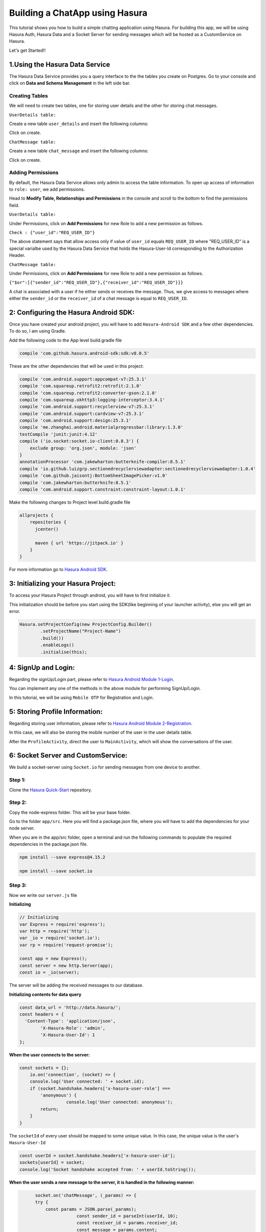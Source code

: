 .. meta::
   :description: A tutorial on building a simple chatting application using Hasura.
   :keywords: hasura, docs, tutorials, user-modeling, user data

===============================
Building a ChatApp using Hasura
===============================

.. image:: ../img/inter-service-communication-block-diagram.png

This tutorial shows you how to build a simple chatting application using Hasura. For building this app, we will be using Hasura Auth, Hasura Data and a Socket Server for sending messages which will be hosted as a CustomService on Hasura.

Let's get Started!!

1.Using the Hasura Data Service
===============================

The Hasura Data Service provides you a query interface to the the tables you create on Postgres. Go to your console and click on **Data and Schema Management** in the left side bar.


Creating Tables
---------------
We will need to create two tables, one for storing user details and the other for storing chat messages.


``UserDetails table:``


Create a new table ``user_details`` and insert the following columns:

.. image:: ../img/add_new_table_chat_profile.png

Click on create.


``ChatMessage table:``


Create a new table ``chat_message`` and insert the following columns:

.. image:: ../img/add_new_table_chat_message.png

Click on create.

Adding Permissions
------------------
By default, the Hasura Data Service allows only admin to access the table information. To open up access of information to ``role: user``, we add permissions.


Head to **Modify Table, Relationships and Permissions** in the console and scroll to the bottom to find the permissions field.


``UserDetails table:``


Under Permissions, click on **Add Permissions** for new Role to add a new permission as follows.

.. image:: ../img/permissions_user_details.png

``Check : {"user_id":"REQ_USER_ID"}``


The above statement says that allow access only if value of ``user_id`` equals ``REQ_USER_ID`` where "REQ_USER_ID" is a special varialbe used by the Hasura Data Service that holds the Hasura-User-Id corresponding to the Authorization Header.


``ChatMessage table:``


Under Permissions, click on **Add Permissions** for new Role to add a new permission as follows.

.. image:: ../img/permissions_chat_message.png

``{"$or":[{"sender_id":"REQ_USER_ID"},{"receiver_id":"REQ_USER_ID"}]}``


A chat is associated with a user if he either sends or receives the message. Thus, we give access to messages where either the ``sender_id`` or the ``receiver_id`` of a chat message is equal to ``REQ_USER_ID``.

2: Configuring the Hasura Android SDK:
======================================
Once you have created your android project, you will have to add ``Hasura-Android SDK`` and a few other dependencies. To do so, I am using Gradle.


Add the following code to the App level build.gradle file

.. code-block:: java

	   compile 'com.github.hasura.android-sdk:sdk:v0.0.5'

These are the other dependencies that will be used in this project:

.. code-block:: java

        compile 'com.android.support:appcompat-v7:25.3.1'
        compile 'com.squareup.retrofit2:retrofit:2.1.0'
        compile 'com.squareup.retrofit2:converter-gson:2.1.0'
        compile 'com.squareup.okhttp3:logging-interceptor:3.4.1'
        compile 'com.android.support:recyclerview-v7:25.3.1'
        compile 'com.android.support:cardview-v7:25.3.1'
        compile 'com.android.support:design:25.3.1'
        compile 'me.zhanghai.android.materialprogressbar:library:1.3.0'
        testCompile 'junit:junit:4.12'
        compile ('io.socket:socket.io-client:0.8.3') {
            exclude group: 'org.json', module: 'json'
        }
        annotationProcessor 'com.jakewharton:butterknife-compiler:8.5.1'
        compile 'io.github.luizgrp.sectionedrecyclerviewadapter:sectionedrecyclerviewadapter:1.0.4'
        compile 'com.github.jaisontj:BottomSheetImagePicker:v1.0'
        compile 'com.jakewharton:butterknife:8.5.1'
        compile 'com.android.support.constraint:constraint-layout:1.0.1'

Make the following changes to Project level build.gradle file

.. code-block:: java

	allprojects {
            repositories {
              jcenter()

              maven { url 'https://jitpack.io' }
            }
        }

For more information go to `Hasura Android SDK <https://github.com/hasura/android-sdk>`_.

3: Initializing your Hasura Project:
====================================
To access your Hasura Project through android, you will have to first initialize it.


This initialization should be before you start using the SDK(like beginning of your launcher activity), else you will get an error.

.. code-block:: java
	
	Hasura.setProjectConfig(new ProjectConfig.Builder()
                .setProjectName("Project-Name")
                .build())
                .enableLogs()
                .initialise(this);

4: SignUp and Login:
====================

Regarding the signUp/Login part, please refer to `Hasura Android Module 1-Login <https://github.com/hasura/Modules-Android/tree/master/Module_1-Login>`_.


You can implement any one of the methods in the above module for performing SignUp/Login.


In this tutorial, we will be using ``Mobile OTP`` for Registration and Login.

5: Storing Profile Information:
===============================

Regarding storing user information, please refer to `Hasura Android Module 2-Registration <https://github.com/hasura/Modules-Android/tree/master/Module_2-Registration>`_.


In this case, we will also be storing the mobile number of the user in the user details table.


After the ``ProfileActivity``, direct the user to ``MainActivity``, which will show the conversations of the user.

6: Socket Server and CustomService:
===================================
We build a socket-server using ``Socket.io`` for sending messages from one device to another.

Step 1:
-------

Clone the `Hasura Quick-Start <https://github.com/hasura/quickstart-docker-git>`_ repository.

Step 2:
-------
Copy the node-express folder. This will be your base folder.


Go to the folder ``app/src``. Here you will find a package.json file, where you will have to add the dependencies for your node server.


When you are in the app/src folder, open a terminal and run the following commands to populate the required dependencies in the package.json file.

.. code-block:: bash

	npm install --save express@4.15.2

	npm install --save socket.io

Step 3:
-------
Now we write our ``server.js`` file


**Initializing**

.. code-block:: JavaScript

	// Initializing
	var Express = require('express');
	var http = require('http');
	var _io = require('socket.io');
	var rp = require('request-promise');

	const app = new Express();
	const server = new http.Server(app);
	const io = _io(server);

The server will be adding the received messages to our database.


**Initializing contents for data query**


.. code-block:: JavaScript

	const data_url = 'http://data.hasura/';
	const headers = {
	  'Content-Type': 'application/json',
		'X-Hasura-Role': 'admin',
		'X-Hasura-User-Id': 1
	};

**When the user connects to the server:**

.. code-block:: JavaScript


	const sockets = {};
            io.on('connection', (socket) => {
            console.log('User connected: ' + socket.id);
            if (socket.handshake.headers['x-hasura-user-role'] ===
                'anonymous') {
	       		  console.log('User connected: anonymous');
                return;
            }
        }    

The ``socketId`` of every user should be mapped to some unique value. In this case, the unique value is the user's ``Hasura-User-Id``

.. code-block:: JavaScript

	const userId = socket.handshake.headers['x-hasura-user-id'];
	sockets[userId] = socket;
	console.log('Socket handshake accepted from: ' + userId.toString());

**When the user sends a new message to the server, it is handled in the following manner:**

.. code-block:: JavaScript


	socket.on('chatMessage', (_params) => {
        try {
            const params = JSON.parse(_params);
			const sender_id = parseInt(userId, 10);
			const receiver_id = params.receiver_id;
			const message = params.content;
			const chattimestamp = params.time;
 
      //Adding to database via server
			var httpRequestOptions = {
			    method: 'POST',
			    uri: data_url + 'v1/query',
					headers: headers,
			    body: {
						type: 'insert',
						args: {
							table: 'chat_message',
							objects: [{
								content: message,
								time: chattimestamp,
								sender_id: sender_id,
								receiver_id: receiver_id,
								user_id: sender_id
							}]
						}
					},
			    json: true // Automatically stringifies the body to JSON
			};

      //Send message to the receiver here
			
    } catch (e) {
      console.error(e);
      console.error(e.stack);
      console.error(
        'Some error in the "chatMessage" event');
    }
  });

**Sending the message from the server to the receiver:**

.. code-block:: JavaScript

	rp(httpRequestOptions)
	.then(function (parsedBody) {
		if (sockets[receiver_id]) {  //Finding the receiver based on his hasura-user-id
			const toSocket = sockets[receiver_id];
			toSocket.emit('chatMessage', JSON.stringify({params}));
			console.log('Emmitted to connected user: ' + _params);
		} else {
			console.log('User not connected to socket');
		}
	})
	.catch(function (err) {
		console.log('Error adding to db :' + err.toString());
	});

**If user disconnects from server**

.. code-block:: JavaScript

	socket.on('disconnect', () => {
    	   if (userId) {
    	   sockets[userId] = null;
    	   console.log('User: ' + userId + ' disconnected');
    	   }
  	 });

**Make the server listen on port 8080:**

.. code-block:: JavaScript

	server.listen(8080, function() {
		console.log('Server app listening on port 8080!');
	});

For more, visit `ChatServer <https://github.com/hasura/Modules-Android/blob/master/Module_3-Chat/chat-server/app/src/server.js>`_

Step 4:
-------
Now go to your Console and add a new CustomService by clicking the ``+`` button in the left side panel.


Give a name to your CustomService, enable Git Push under Image Details and then click ``Create``.

Step 5:
-------
We have to add the Hasura remote now. From the terminal go to the folder that you had copied when you cloned Hasura Quick-Start ( this-folder/app/src contains your server.js file).


First do

.. code-block:: bash

	git init

Then, copy the link corresponding to ``Add the Hasura remote`` and enter it in the terminal.


Now enter ``git push hasura master`` to deploy your CustomService.

.. image:: ../img/socket_server_add_remote.png

6. Using the Socket-Server
==========================
Basic usages
------------

``socket.connect();``


This will connect to the socket server.


``socket.emit("chat message",msg);``


This wil emit "msg" to the chat server. "chat message" is like an identifier.


``socket.on("sent message",msg);``


This is used to receive a message which has an identifier "sent message".


``socket.disconnect();``


This will disconnect the user from the socket server.


For more visit `Socket.io <https://socket.io/get-started/chat/>`_

7.Local Database (SQLite)
=========================
Everytime we use the app, we need not fetch all the messages from Hasura Data. We can rather store these messages in a local database on the device itself.

Creating a local db table:
--------------------------
Create a new java class called ``DataBaseHandler`` and make it extend ``SQLiteOpenHelper``.


Now, within the ``OnCreate`` method, enter the following lines of code:

.. code-block:: java

	String CREATE_TABLE_MESSAGE = "CREATE TABLE " + TABLE_MESSAGE + "(" + MESSAGE_CONTENTS + " TEXT," + MESSAGE_TIME + " TEXT," + MESSAGE_SENDER + " INTEGER," + MESSAGE_RECEIVER + " INTEGER," + USER_ID + "INTEGER" + ")";

	db.execSQL(CREATE_TABLE_MESSAGE);

Writing Functions for using SQLite:
-----------------------------------
**Inserting a new chat message:**

.. code-block:: java

	public void insertMessage(ChatMessage chatMessage){
            SQLiteDatabase db = this.getWritableDatabase();

            ContentValues values = new ContentValues();
            values.put(MESSAGE_CONTENTS,chatMessage.getContent());
            values.put(MESSAGE_TIME,chatMessage.getTime());
            values.put(MESSAGE_SENDER,chatMessage.getSender());
            values.put(MESSAGE_RECEIVER,chatMessage.getReceiver());

            db.insert(TABLE_MESSAGE,null,values);
            db.close();
        }

**Fetching all the chat messages from the db:**

.. code-block:: java

	public void insertMessage(ChatMessage chatMessage){
            SQLiteDatabase db = this.getWritableDatabase();

            ContentValues values = new ContentValues();
            values.put(MESSAGE_CONTENTS,chatMessage.getContent());
            values.put(MESSAGE_TIME,chatMessage.getTime());
            values.put(MESSAGE_SENDER,chatMessage.getSender());
            values.put(MESSAGE_RECEIVER,chatMessage.getReceiver());

            db.insert(TABLE_MESSAGE,null,values);
            db.close();
        }


**Fetching all contacts:**

.. code-block:: java

	public List<ChatMessage> getAllContacts(){
            List<ChatMessage> contacts = new ArrayList<>();
            List<Integer> ids = new ArrayList<>();

            String selectContactIdQuery = "SELECT CASE " +
                    " WHEN SENDER_ID = " + user.getId() + " THEN RECEIVER_ID " +
                    " WHEN RECEIVER_ID = " + user.getId() + " THEN SENDER_ID " +
                    " ELSE -1" +
                    " END " +
                    " FROM "+ TABLE_MESSAGE + " ORDER BY TIMESTAMP DESC";
            SQLiteDatabase db = this.getWritableDatabase();
            Cursor cursor = db.rawQuery(selectContactIdQuery,null);

            if(cursor.moveToFirst()){
                do {
                    if(cursor.getInt(0) != -1) {
                        if(!(ids.contains(cursor.getInt(0)))) {
                            ids.add(cursor.getInt(0));
                        }
                    }
                }while (cursor.moveToNext());
            }
            cursor.close();

            int i;
            for (i = 0;i < ids.size();i++){
                String selectContactQuery = "SELECT * FROM " + TABLE_MESSAGE + " WHERE SENDER_ID = " + ids.get(i) + " OR RECEIVER_ID = " + ids.get(i) + " ORDER BY TIMESTAMP DESC";
                Cursor cursor1 = db.rawQuery(selectContactQuery,null);

                if(cursor1.moveToFirst()){
                    ChatMessage contact = new ChatMessage(cursor1.getString(0),cursor1.getString(1),cursor1.getInt(2),cursor1.getInt(3),cursor1.getInt(4));
                    contacts.add(contact);
                }
                cursor1.close();
            }
            db.close();
            return contacts;
        }

**Getting the time of the latest message:**


After getting the time of the latest message in the local db, we can use this time for checking if there are any new messages in Hasura Data after this time, and fetching only these new messages online.


This would also be useful when a user logins in from a different device as he would still have all his messages.

.. code-block:: java

	public String getLatest(){
            String selectLatest = "SELECT TIMESTAMP FROM " + TABLE_MESSAGE +
                    " ORDER BY TIMESTAMP DESC LIMIT 1";

            SQLiteDatabase db = this.getWritableDatabase();
            Cursor cursor = db.rawQuery(selectLatest,null);

            if(cursor.moveToFirst()){
                return cursor.getString(0);
            }

            return null;
        }

8. Displaying Conversations
===========================
Create a new Java class called ``MainActivity``. This activity will have 2 fragments,namely ``ConversationsFragment`` and ``AllContactsFragment``, one for displaying all the conversations and the other for displaying all the contacts that we will fetch from the user's mobile.


We will use a ``viewPager`` to display these two fragments. For implementation, visit `ViewPager <https://developer.android.com/training/animation/screen-slide.html>`_.

Loading Conversations:
----------------------
Create a new fragment called ``ConversationsFragment`` and follow the steps given below.



``Step 1: Initializing the local db``


.. code-block:: java

	db = new DataBaseHandler(context,DATABASE_NAME,null,DATABASE_VERSION);

The database must be initialized in the activity before it can be used.


``Step 2: Getting the latest messages``


First, get the time of the latest message using the ``getLatest()`` function. Then, fire a selectMessages query to Hasura DB to get the latest messages.

**SelectMessagesQuery**

.. code-block:: java

	public class SelectMessagesQuery {
    	@SerializedName("type")
    	String type = "select";

    	@SerializedName("args")
    	Args args;

    	class Args{
    	    @SerializedName("table")
    	    String table = "chat_message";

    	    @SerializedName("columns")
    	    String[] columns = {"content","time","sender_id","receiver_id","user_id"};

    	    @SerializedName("where")
    	    Where where;
    	}

    	class Where{
    	    @SerializedName("time")
    	    GT gt;
    	}
    	class GT{
    	    @SerializedName("$gt")
    	    String timestamp;
    	}

    	public SelectMessagesQuery(String time){
    	    args = new Args();
    	    args.where = new Where();
    	    args.where.gt = new GT();
    	    args.where.gt.timestamp = time;
    	}

	}

Now, we get all the messages using this query.

.. code-block:: java

    latestTime = db.getLatest();

        client
                .useDataService()
                .setRequestBody(new SelectMessagesQuery(latestTime))
                .expectResponseTypeArrayOf(ChatMessage.class)
                .enqueue(new Callback<List<ChatMessage>, HasuraException>() {
                    @Override
                    public void onSuccess(List<ChatMessage> chatMessages) {
                        int i;
			//Add all new messages to local db.
                        for(i = 0; i < chatMessages.size(); i++)
                            db.insertMessage(chatMessages.get(i));
                        adapter.setContacts(db.getAllContacts());
                    }

                    @Override
                    public void onFailure(HasuraException e) {
		    
                    }
                });

Here we are using ``RecyclerView`` to display all contacts. ``adapter`` is a RecyclerViewAdapter.


``adapter.setContacts(db.getAllContacts())`` would get all contacts and display them.


For how to implement recyclerView, visit `RecyclerView <https://developer.android.com/training/material/lists-cards.html>`_.


``Step 3: Listening for new messages``


If this is the currently open activity and we were to receive a new message, we must handle it properly.

Connect to the socket in the ``onCreateView`` method of the Fragment displaying the conversations.

.. code-block:: java

	socket.connect();

**Handling an incoming message:**

.. code-block:: java

	socket.on("sendMessage", new Emitter.Listener() {
            @Override
            public void call(final Object... args) {
                getActivity().runOnUiThread(new Runnable() {
                    @Override
                    public void run() {
		    	//Parse the Json response
                        ChatMessage incomingMessage = new Gson().fromJson((String) args[0], ChatMessage.class);
			
			//Insert the message into the local db
                        db.insertMessage(incomingMessage);
                    }
                });
            }
        });

When any conversation is clicked, we have to open the ``ChattingActivity``. For this, first we have to store the userId of that user and then open the ``ChattingActivity`` for this user.


For reference on how to obtain contacts from the mobile device, visit `AllContactsFragment <https://github.com/hasura/Modules-Android/blob/master/Module_3-Chat/app/src/main/java/com/example/android/chatmodule/AllContactsFragment.java>`_

9. Chatting
===========
When the chatting activity open, the main goal is to load chats corresponding to that particular user only. To do this, we call ``getAllMessages()``.

.. code-block:: java

	allData = db.getAllMessages();
        if (allData.size() != 0)
            adapter.setChatMessages(allData);

Again, we are using a recyclerView to display item dynamically.``adapter`` is the adapter for this recyclerView.


**Note:** ``setChatMessages(allData)`` is a function that you have to define in the ``RecyclerViewAdapter``.

Sending a new Message:
----------------------
To send a new message, you have to press the ``Send`` button.


When the ``Send`` button is pressed, we will send our message to the socket-server, and the server will insert the message into Hasura DB for us.


Also when we send a message, we must also add that message to our local db and reflect the same changes in our view.


``Step 1:``


Connect to the socket-server in the same way as mentioned in the previous section.


``Step 2:``


When the ``Send`` button is pressed, we have to emit an event to the server via the socket.

.. code-block:: java

	//Convert the message to JSON and then emit.
	socket.emit("chatMessage",new Gson().toJson(chat), Global.receiverId);

	//Reflecting the changes in the view.
	adapter.addMessage(chat);

	//Adding the message to the local db.
	db.insertMessage(chat);


``Step 3: Listening on new messages``


Again, implement listening to messages in the same fashion as mentioned in the previous section.


There should be only one change being that if the incoming message corresponds to the user whose ``ChattingActivity`` is currently open, then reflect the changes in the view.

.. code-block:: java

	adapter.addMessage(incomingMessage);

When the user presses the back button, redirect him back to the ``MainActivity``.


Great!! You are now done creating your own ChatApp using Hasura :)


